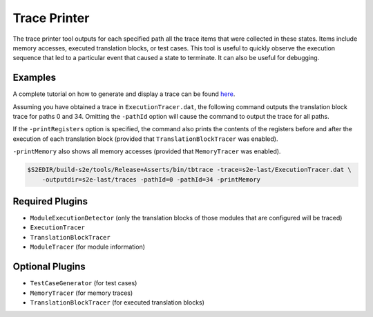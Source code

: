 =============
Trace Printer
=============

The trace printer tool outputs for each specified path all the trace items that were collected in these states. Items
include memory accesses, executed translation blocks, or test cases. This tool is useful to quickly observe the
execution sequence that led to a particular event that caused a state to terminate. It can also be useful for
debugging.

Examples
--------

A complete tutorial on how to generate and display a trace can be found `here <../Howtos/ExecutionTracers.rst>`_.

Assuming you have obtained a trace in ``ExecutionTracer.dat``, the following command outputs the translation block
trace for paths 0 and 34. Omitting the ``-pathId`` option will cause the command to output the trace for all paths.

If the ``-printRegisters`` option is specified, the command also prints the contents of the registers before and after
the execution of each translation block (provided that ``TranslationBlockTracer`` was enabled).

``-printMemory`` also shows all memory accesses (provided that ``MemoryTracer`` was enabled).

.. code-block:: console

    $S2EDIR/build-s2e/tools/Release+Asserts/bin/tbtrace -trace=s2e-last/ExecutionTracer.dat \
        -outputdir=s2e-last/traces -pathId=0 -pathId=34 -printMemory

Required Plugins
----------------

* ``ModuleExecutionDetector`` (only the translation blocks of those modules that are configured will be traced)
* ``ExecutionTracer``
* ``TranslationBlockTracer``
* ``ModuleTracer`` (for module information)

Optional Plugins
----------------

* ``TestCaseGenerator`` (for test cases)
* ``MemoryTracer`` (for memory traces)
* ``TranslationBlockTracer`` (for executed translation blocks)
